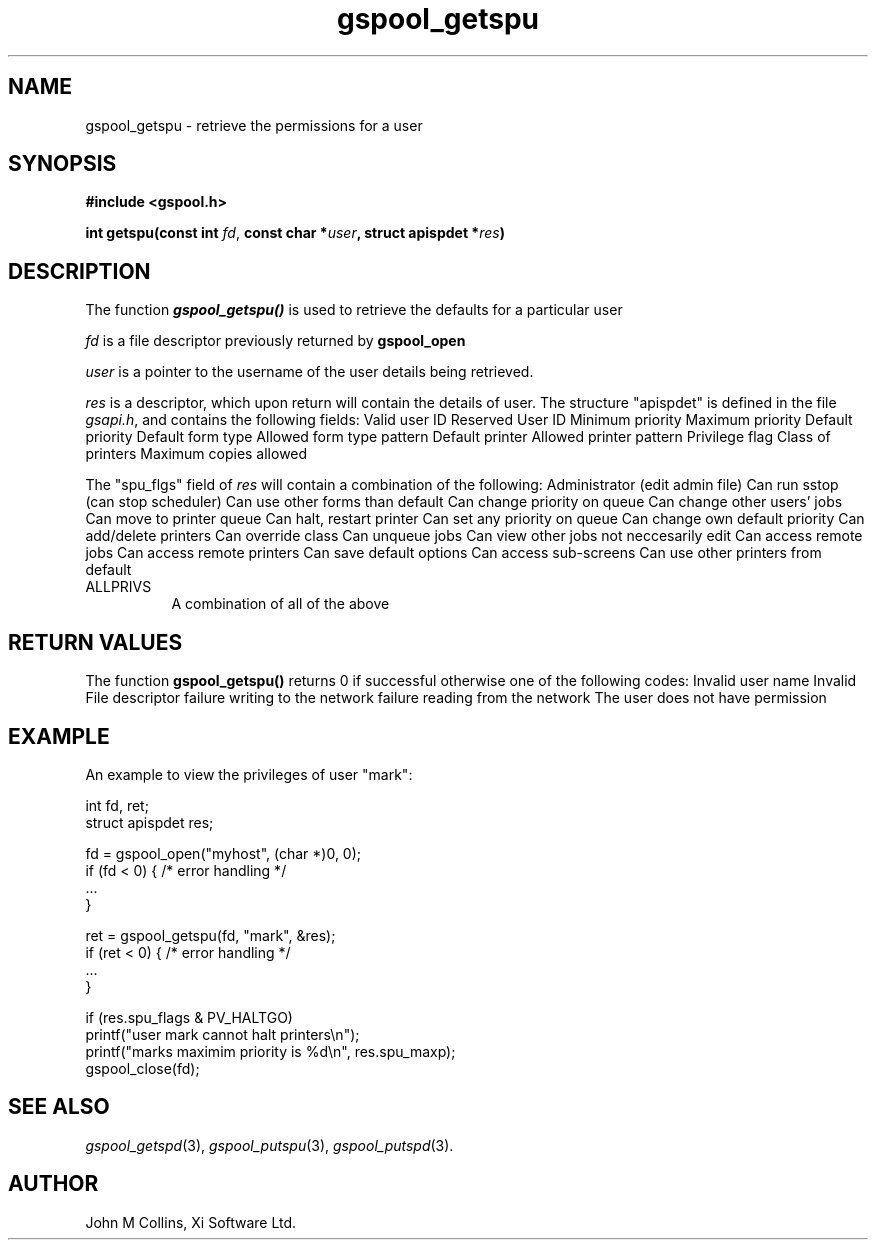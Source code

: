 .\" Automatically generated by Pod::Man v1.37, Pod::Parser v1.32
.\"
.\" Standard preamble:
.\" ========================================================================
.de Sh \" Subsection heading
.br
.if t .Sp
.ne 5
.PP
\fB\\$1\fR
.PP
..
.de Sp \" Vertical space (when we can't use .PP)
.if t .sp .5v
.if n .sp
..
.de Vb \" Begin verbatim text
.ft CW
.nf
.ne \\$1
..
.de Ve \" End verbatim text
.ft R
.fi
..
.\" Set up some character translations and predefined strings.  \*(-- will
.\" give an unbreakable dash, \*(PI will give pi, \*(L" will give a left
.\" double quote, and \*(R" will give a right double quote.  | will give a
.\" real vertical bar.  \*(C+ will give a nicer C++.  Capital omega is used to
.\" do unbreakable dashes and therefore won't be available.  \*(C` and \*(C'
.\" expand to `' in nroff, nothing in troff, for use with C<>.
.tr \(*W-|\(bv\*(Tr
.ds C+ C\v'-.1v'\h'-1p'\s-2+\h'-1p'+\s0\v'.1v'\h'-1p'
.ie n \{\
.    ds -- \(*W-
.    ds PI pi
.    if (\n(.H=4u)&(1m=24u) .ds -- \(*W\h'-12u'\(*W\h'-12u'-\" diablo 10 pitch
.    if (\n(.H=4u)&(1m=20u) .ds -- \(*W\h'-12u'\(*W\h'-8u'-\"  diablo 12 pitch
.    ds L" ""
.    ds R" ""
.    ds C` ""
.    ds C' ""
'br\}
.el\{\
.    ds -- \|\(em\|
.    ds PI \(*p
.    ds L" ``
.    ds R" ''
'br\}
.\"
.\" If the F register is turned on, we'll generate index entries on stderr for
.\" titles (.TH), headers (.SH), subsections (.Sh), items (.Ip), and index
.\" entries marked with X<> in POD.  Of course, you'll have to process the
.\" output yourself in some meaningful fashion.
.if \nF \{\
.    de IX
.    tm Index:\\$1\t\\n%\t"\\$2"
..
.    nr % 0
.    rr F
.\}
.\"
.\" For nroff, turn off justification.  Always turn off hyphenation; it makes
.\" way too many mistakes in technical documents.
.hy 0
.if n .na
.\"
.\" Accent mark definitions (@(#)ms.acc 1.5 88/02/08 SMI; from UCB 4.2).
.\" Fear.  Run.  Save yourself.  No user-serviceable parts.
.    \" fudge factors for nroff and troff
.if n \{\
.    ds #H 0
.    ds #V .8m
.    ds #F .3m
.    ds #[ \f1
.    ds #] \fP
.\}
.if t \{\
.    ds #H ((1u-(\\\\n(.fu%2u))*.13m)
.    ds #V .6m
.    ds #F 0
.    ds #[ \&
.    ds #] \&
.\}
.    \" simple accents for nroff and troff
.if n \{\
.    ds ' \&
.    ds ` \&
.    ds ^ \&
.    ds , \&
.    ds ~ ~
.    ds /
.\}
.if t \{\
.    ds ' \\k:\h'-(\\n(.wu*8/10-\*(#H)'\'\h"|\\n:u"
.    ds ` \\k:\h'-(\\n(.wu*8/10-\*(#H)'\`\h'|\\n:u'
.    ds ^ \\k:\h'-(\\n(.wu*10/11-\*(#H)'^\h'|\\n:u'
.    ds , \\k:\h'-(\\n(.wu*8/10)',\h'|\\n:u'
.    ds ~ \\k:\h'-(\\n(.wu-\*(#H-.1m)'~\h'|\\n:u'
.    ds / \\k:\h'-(\\n(.wu*8/10-\*(#H)'\z\(sl\h'|\\n:u'
.\}
.    \" troff and (daisy-wheel) nroff accents
.ds : \\k:\h'-(\\n(.wu*8/10-\*(#H+.1m+\*(#F)'\v'-\*(#V'\z.\h'.2m+\*(#F'.\h'|\\n:u'\v'\*(#V'
.ds 8 \h'\*(#H'\(*b\h'-\*(#H'
.ds o \\k:\h'-(\\n(.wu+\w'\(de'u-\*(#H)/2u'\v'-.3n'\*(#[\z\(de\v'.3n'\h'|\\n:u'\*(#]
.ds d- \h'\*(#H'\(pd\h'-\w'~'u'\v'-.25m'\f2\(hy\fP\v'.25m'\h'-\*(#H'
.ds D- D\\k:\h'-\w'D'u'\v'-.11m'\z\(hy\v'.11m'\h'|\\n:u'
.ds th \*(#[\v'.3m'\s+1I\s-1\v'-.3m'\h'-(\w'I'u*2/3)'\s-1o\s+1\*(#]
.ds Th \*(#[\s+2I\s-2\h'-\w'I'u*3/5'\v'-.3m'o\v'.3m'\*(#]
.ds ae a\h'-(\w'a'u*4/10)'e
.ds Ae A\h'-(\w'A'u*4/10)'E
.    \" corrections for vroff
.if v .ds ~ \\k:\h'-(\\n(.wu*9/10-\*(#H)'\s-2\u~\d\s+2\h'|\\n:u'
.if v .ds ^ \\k:\h'-(\\n(.wu*10/11-\*(#H)'\v'-.4m'^\v'.4m'\h'|\\n:u'
.    \" for low resolution devices (crt and lpr)
.if \n(.H>23 .if \n(.V>19 \
\{\
.    ds : e
.    ds 8 ss
.    ds o a
.    ds d- d\h'-1'\(ga
.    ds D- D\h'-1'\(hy
.    ds th \o'bp'
.    ds Th \o'LP'
.    ds ae ae
.    ds Ae AE
.\}
.rm #[ #] #H #V #F C
.\" ========================================================================
.\"
.IX Title "gspool_getspu 3"
.TH gspool_getspu 3 "2008-07-12" "GNUspool Release 23" "GNUspool Print Manager"
.SH "NAME"
gspool_getspu \- retrieve the permissions for a user
.SH "SYNOPSIS"
.IX Header "SYNOPSIS"
\&\fB#include <gspool.h>\fR
.PP

\&\fBint getspu(const int \fR\fIfd\fR, \fBconst char *\fR\fIuser\fR\fB, struct apispdet *\fR\fIres\fR\fB)\fR
.SH "DESCRIPTION"
.IX Header "DESCRIPTION"
The function \fB\f(BIgspool_getspu()\fB\fR is used to retrieve the defaults for a particular user
.PP
\&\fIfd\fR is a file descriptor previously returned by \fBgspool_open\fR
.PP
\&\fIuser\fR is a pointer to the username of the user details being retrieved.
.PP
\&\fIres\fR is a descriptor, which upon return will contain the details of
user. The structure \f(CW\*(C`apispdet\*(C'\fR is defined in the file \fIgsapi.h\fR, and
contains the following fields:
.Ip "unsigned char spu_isvalid" 8
Valid user ID
.Ip "char spu_resvd1[]" 8
Reserved
.Ip "int_ugid_t spu_user" 8
User ID
Minimum priority
.Ip "unsigned char spu_maxp" 8
Maximum priority
.Ip "unsigned char spu_defp" 8
Default priority
.Ip "char spu_form[]" 8
Default form type
.Ip "char spu_formallow[]" 8
Allowed form type pattern
.Ip "char spu_ptr[]" 8
Default printer
.Ip "char spu_ptrallow[]" 8
Allowed printer pattern
.Ip "unsigned long spu_flgs" 8
Privilege flag
.Ip "classcode_t spu_class" 8
Class of printers
.Ip "unsigned char spu_cps" 8
Maximum copies allowed

.PP
The \f(CW\*(C`spu_flgs\*(C'\fR field of \fIres\fR will contain a combination of the
following:
.Ip "PV_ADMIN" 8
Administrator (edit admin file)
.Ip "PV_SSTOP" 8
Can run sstop (can stop scheduler)
.Ip "PV_FORMS" 8
Can use other forms than default
.Ip "PV_CPRIO" 8
Can change priority on queue
.Ip "PV_OTHERJ" 8
Can change other users' jobs
.Ip "PV_PRINQ" 8
Can move to printer queue
.Ip "PV_HALTGO" 8
Can halt, restart printer
.Ip "PV_ANYPRIO" 8
Can set any priority on queue
.Ip "PV_CDEFLT" 8
Can change own default priority
.Ip "PV_ADDDEL" 8
Can add/delete printers
.Ip "PV_COVER" 8
Can override class
.Ip "PV_UNQUEUE" 8
Can unqueue jobs
.Ip "PV_VOTHERJ" 8
Can view other jobs not neccesarily edit
.Ip "PV_REMOTEJ" 8
Can access remote jobs
.Ip "PV_REMOTEP" 8
Can access remote printers
.Ip "PV_FREEZEOK" 8
Can save default options
.Ip "PV_ACCESSOK" 8
Can access sub-screens
.Ip "PV_OTHERP" 8
Can use other printers from default
.IP "ALLPRIVS" 8
A combination of all of the above

.SH "RETURN VALUES"
.IX Header "RETURN VALUES"
The function \fBgspool_getspu()\fR returns 0 if successful otherwise one
of the following codes:
.Ip "GSPOOL_UNKNOWN_USER" 8
Invalid user name
.Ip "GSPOOL_INVALID_FD" 8
Invalid File descriptor
.Ip "GSPOOL_BADWRITE" 8
failure writing to the network
.Ip "GSPOOL_BADREAD" 8
failure reading from the network
.Ip "GSPOOL_NOPERM" 8
The user does not have permission

.SH "EXAMPLE"
.IX Header "EXAMPLE"
An example to view the privileges of user \f(CW\*(C`mark\*(C'\fR:
.PP
.Vb 2
\& int     fd, ret;
\& struct apispdet res;
.Ve
.PP
.Vb 4
\& fd = gspool_open("myhost", (char *)0, 0);
\& if (fd < 0) { /* error handling */
\&     ...
\& }
.Ve
.PP
.Vb 4
\& ret = gspool_getspu(fd, "mark", &res);
\& if (ret < 0) { /* error handling */
\&     ...
\& }
.Ve
.PP
.Vb 4
\& if (res.spu_flags & PV_HALTGO)
\&     printf("user mark cannot halt printers\en");
\& printf("marks maximim priority is %d\en", res.spu_maxp);
\& gspool_close(fd);
.Ve
.SH "SEE ALSO"
.IX Header "SEE ALSO"
\&\fIgspool_getspd\fR\|(3),
\&\fIgspool_putspu\fR\|(3),
\&\fIgspool_putspd\fR\|(3).
.SH "AUTHOR"
.IX Header "AUTHOR"
John M Collins, Xi Software Ltd.
